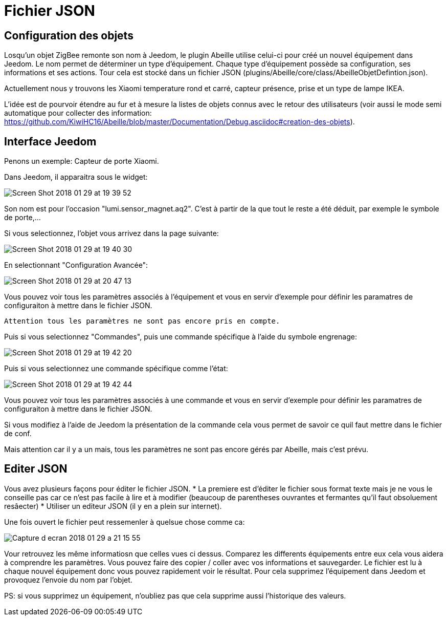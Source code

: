 = Fichier JSON

== Configuration  des objets

Losqu'un objet ZigBee remonte son nom à Jeedom, le plugin Abeille utilise celui-ci pour créé un nouvel équipement dans Jeedom. Le nom permet de déterminer un type d'équipement. Chaque type d'équipement possède sa configuration, ses informations et ses actions. Tour cela est stocké dans un fichier JSON (plugins/Abeille/core/class/AbeilleObjetDefintion.json).

Actuellement nous y trouvons les Xiaomi temperature rond et carré, capteur présence, prise et un type de lampe IKEA.

L'idée est de pourvoir étendre au fur et à mesure la listes de objets connus avec le retour des utilisateurs (voir aussi le mode semi automatique pour collecter des information: https://github.com/KiwiHC16/Abeille/blob/master/Documentation/Debug.asciidoc#creation-des-objets).

== Interface Jeedom

Penons un exemple: Capteur de porte Xiaomi.

Dans Jeedom, il apparaitra sous le widget:

image::images/Screen_Shot_2018_01_29_at_19_39_52.png[]

Son nom est pour l'occasion "lumi.sensor_magnet.aq2". C'est à partir de la que tout le reste a été déduit, par exemple le symbole de porte,...

Si vous selectionnez, l'objet vous arrivez dans la page suivante:

image::images/Screen_Shot_2018_01_29_at_19_40_30.png[]

En selectionnant "Configuration Avancée":

image::images/Screen_Shot_2018_01_29_at_20_47_13.png[]

Vous pouvez voir tous les paramètres associés à l'équipement et vous en servir d'exemple pour définir les paramatres de configuraiton à mettre dans le fichier JSON.
 
 Attention tous les paramètres ne sont pas encore pris en compte.

Puis si vous selectionnez "Commandes", puis une commande spécifique à l'aide du symbole engrenage:

image::images/Screen_Shot_2018_01_29_at_19_42_20.png[]

Puis si vous selectionnez une commande spécifique comme l'état:

image::images/Screen_Shot_2018_01_29_at_19_42_44.png[]

Vous pouvez voir tous les paramètres associés à une commande et vous en servir d'exemple pour définir les paramatres de configuraiton à mettre dans le fichier JSON.
 
Si vous modifiez à l'aide de Jeedom la présentation de la commande cela vous permet de savoir ce quil faut mettre dans le fichier de conf.

Mais attention car il y a un mais, tous les paramètres ne sont pas encore gérés par Abeille, mais c'est prévu.


== Editer JSON

Vous avez plusieurs façons pour éditer le fichier JSON.
* La premiere est d'éditer le fichier sous format texte mais je ne vous le conseille pas car ce n'est pas facile à lire et à modifier (beaucoup de parentheses ouvrantes et fermantes qu'il faut obsoluement resâecter)
* Utiliser un editeur JSON (il y en a plein sur internet).

Une fois ouvert le fichier peut ressemenler à quelsue chose comme ca:

image:images/Capture_d_ecran_2018_01_29_a_21_15_55.png[]

Vour retrouvez les même informatiosn que celles vues ci dessus. Comparez les differents équipements entre eux cela vous aidera à comprendre les paramètres. Vous pouvez faire des copier / coller avec vos informations et sauvegarder. Le fichier est lu à chaque nouvel équipement donc vous pouvez rapidement voir le résultat. Pour cela supprimez l'équipement dans Jeedom et provoquez l'envoie du nom par l'objet.

PS: si vous supprimez un équipement, n'oubliez pas que cela supprime aussi l'historique des valeurs.

